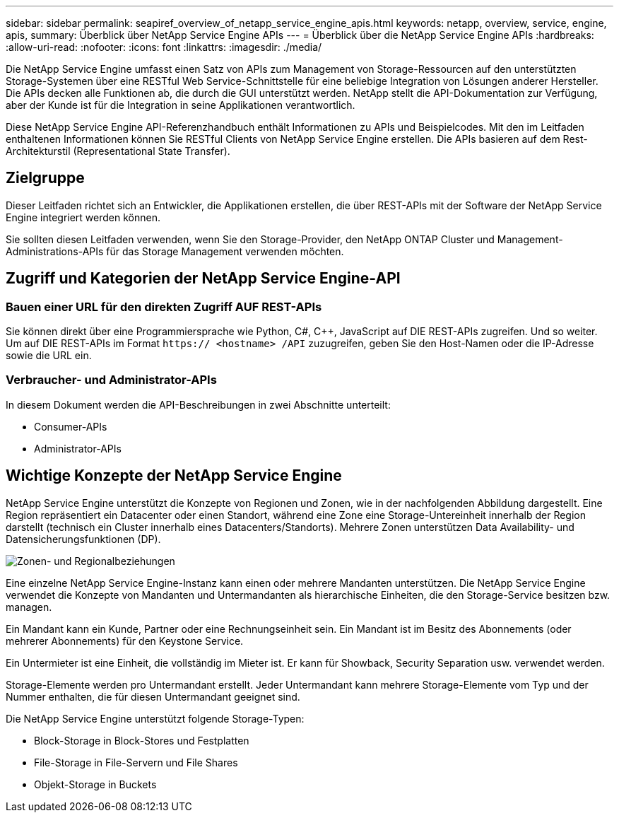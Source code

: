 ---
sidebar: sidebar 
permalink: seapiref_overview_of_netapp_service_engine_apis.html 
keywords: netapp, overview, service, engine, apis, 
summary: Überblick über NetApp Service Engine APIs 
---
= Überblick über die NetApp Service Engine APIs
:hardbreaks:
:allow-uri-read: 
:nofooter: 
:icons: font
:linkattrs: 
:imagesdir: ./media/


[role="lead"]
Die NetApp Service Engine umfasst einen Satz von APIs zum Management von Storage-Ressourcen auf den unterstützten Storage-Systemen über eine RESTful Web Service-Schnittstelle für eine beliebige Integration von Lösungen anderer Hersteller. Die APIs decken alle Funktionen ab, die durch die GUI unterstützt werden. NetApp stellt die API-Dokumentation zur Verfügung, aber der Kunde ist für die Integration in seine Applikationen verantwortlich.

Diese NetApp Service Engine API-Referenzhandbuch enthält Informationen zu APIs und Beispielcodes. Mit den im Leitfaden enthaltenen Informationen können Sie RESTful Clients von NetApp Service Engine erstellen. Die APIs basieren auf dem Rest-Architekturstil (Representational State Transfer).



== Zielgruppe

Dieser Leitfaden richtet sich an Entwickler, die Applikationen erstellen, die über REST-APIs mit der Software der NetApp Service Engine integriert werden können.

Sie sollten diesen Leitfaden verwenden, wenn Sie den Storage-Provider, den NetApp ONTAP Cluster und Management-Administrations-APIs für das Storage Management verwenden möchten.



== Zugriff und Kategorien der NetApp Service Engine-API



=== Bauen einer URL für den direkten Zugriff AUF REST-APIs

Sie können direkt über eine Programmiersprache wie Python, C#, C++, JavaScript auf DIE REST-APIs zugreifen. Und so weiter. Um auf DIE REST-APIs im Format `https:// <hostname> /API` zuzugreifen, geben Sie den Host-Namen oder die IP-Adresse sowie die URL ein.



=== Verbraucher- und Administrator-APIs

In diesem Dokument werden die API-Beschreibungen in zwei Abschnitte unterteilt:

* Consumer-APIs
* Administrator-APIs




== Wichtige Konzepte der NetApp Service Engine

NetApp Service Engine unterstützt die Konzepte von Regionen und Zonen, wie in der nachfolgenden Abbildung dargestellt. Eine Region repräsentiert ein Datacenter oder einen Standort, während eine Zone eine Storage-Untereinheit innerhalb der Region darstellt (technisch ein Cluster innerhalb eines Datacenters/Standorts). Mehrere Zonen unterstützen Data Availability- und Datensicherungsfunktionen (DP).

image:seapiref_image1.png["Zonen- und Regionalbeziehungen"]

Eine einzelne NetApp Service Engine-Instanz kann einen oder mehrere Mandanten unterstützen. Die NetApp Service Engine verwendet die Konzepte von Mandanten und Untermandanten als hierarchische Einheiten, die den Storage-Service besitzen bzw. managen.

Ein Mandant kann ein Kunde, Partner oder eine Rechnungseinheit sein. Ein Mandant ist im Besitz des Abonnements (oder mehrerer Abonnements) für den Keystone Service.

Ein Untermieter ist eine Einheit, die vollständig im Mieter ist. Er kann für Showback, Security Separation usw. verwendet werden.

Storage-Elemente werden pro Untermandant erstellt. Jeder Untermandant kann mehrere Storage-Elemente vom Typ und der Nummer enthalten, die für diesen Untermandant geeignet sind.

Die NetApp Service Engine unterstützt folgende Storage-Typen:

* Block-Storage in Block-Stores und Festplatten
* File-Storage in File-Servern und File Shares
* Objekt-Storage in Buckets

